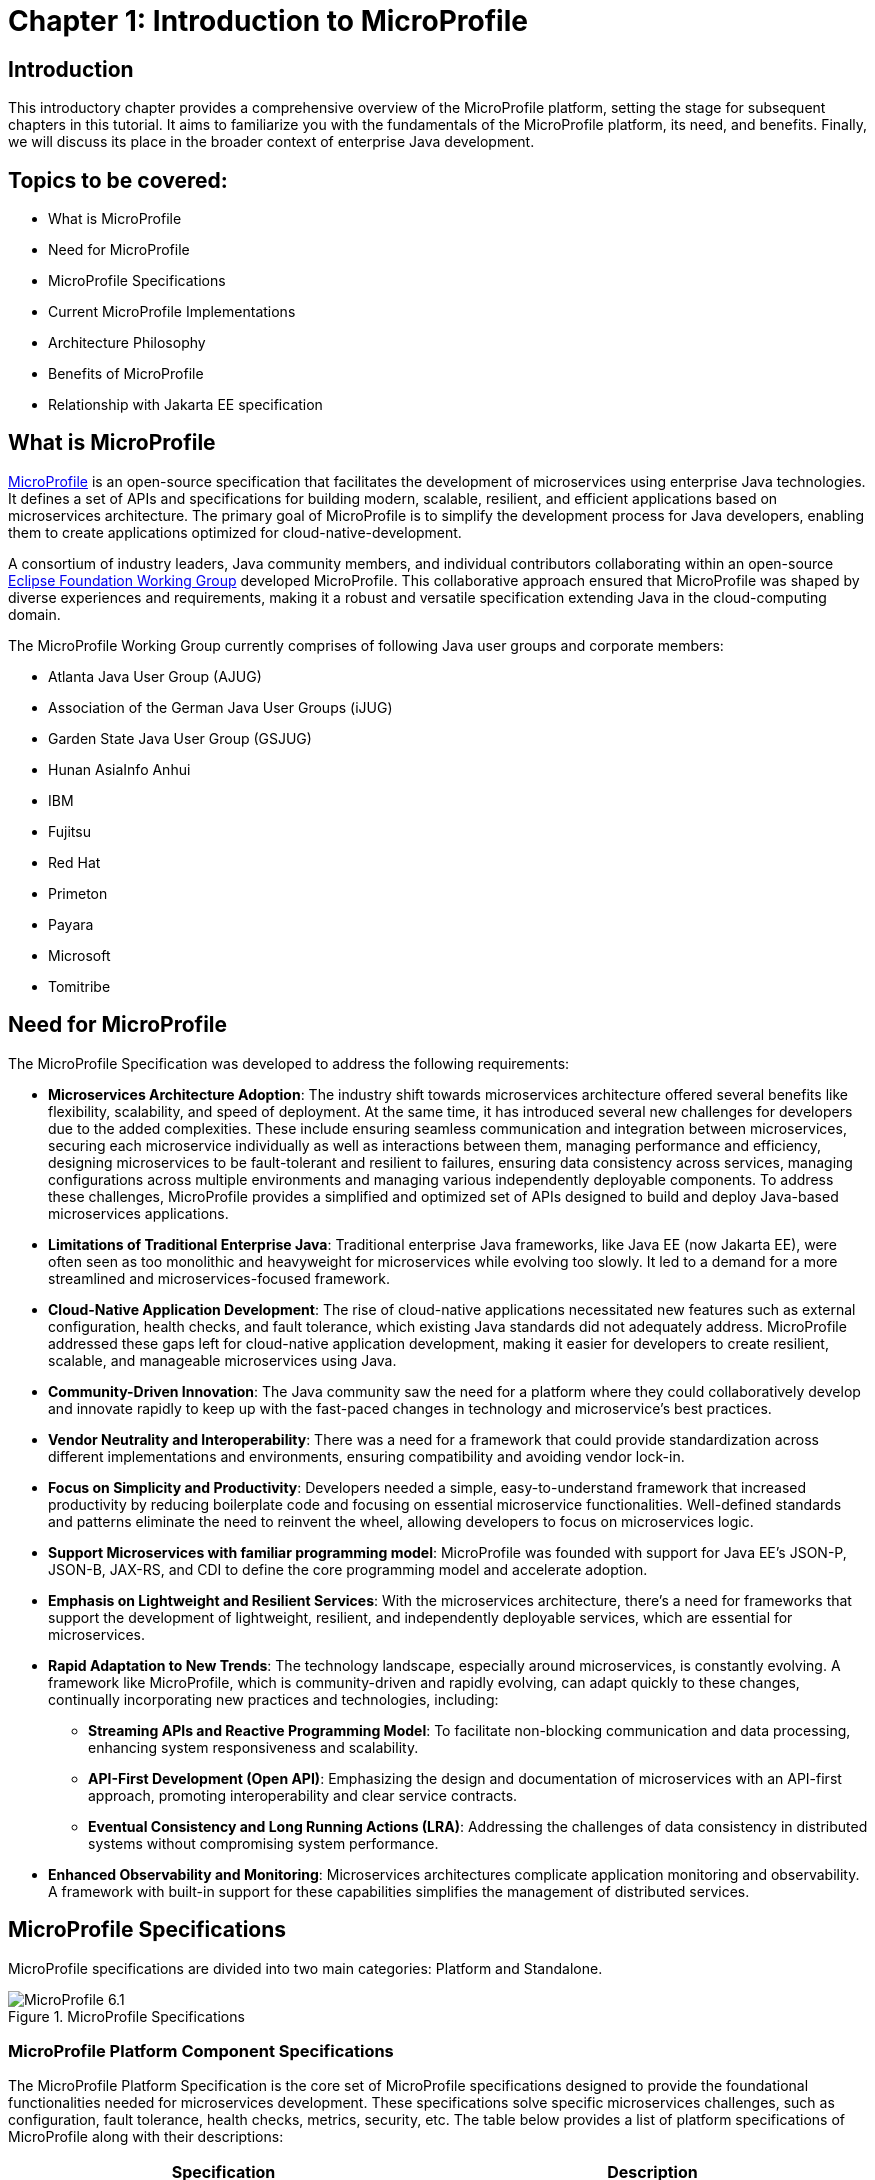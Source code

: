 = Chapter 1: Introduction to MicroProfile

== Introduction 

This introductory chapter provides a comprehensive overview of the MicroProfile platform, setting the stage for subsequent chapters in this tutorial. It aims to familiarize you with the fundamentals of the MicroProfile platform, its need, and benefits. Finally, we will discuss its place in the broader context of enterprise Java development.

== Topics to be covered:
- What is MicroProfile
- Need for MicroProfile
- MicroProfile Specifications
- Current MicroProfile Implementations
- Architecture Philosophy
- Benefits of MicroProfile
- Relationship with Jakarta EE specification 

== What is MicroProfile

link:https://microprofile.io/[MicroProfile] is an open-source specification that facilitates the development of microservices using enterprise Java technologies. It defines a set of APIs and specifications for building modern, scalable, resilient, and efficient applications based on microservices architecture. The primary goal of MicroProfile is to simplify the development process for Java developers, enabling them to create applications optimized for cloud-native-development.

A consortium of industry leaders, Java community members, and individual contributors collaborating within an open-source link:https://www.eclipse.org/org/workinggroups/about.php[Eclipse Foundation Working Group] developed MicroProfile. This collaborative approach ensured that MicroProfile was shaped by diverse experiences and requirements, making it a robust and versatile specification extending Java in the cloud-computing domain. 

The MicroProfile Working Group currently comprises of following Java user groups and corporate members: 

* Atlanta Java User Group (AJUG)
* Association of the German Java User Groups (iJUG)
* Garden State Java User Group (GSJUG)
* Hunan AsiaInfo Anhui 
* IBM 
* Fujitsu
* Red Hat
* Primeton
* Payara
* Microsoft
* Tomitribe

== Need for MicroProfile

The MicroProfile Specification was developed to address the following requirements:

- *Microservices Architecture Adoption*: The industry shift towards microservices architecture offered several benefits like flexibility, scalability, and speed of deployment. At the same time, it has introduced several new challenges for developers due to the added complexities. These include ensuring seamless communication and integration between microservices, securing each microservice individually as well as interactions between them, managing performance and efficiency, designing microservices to be fault-tolerant and resilient to failures, ensuring data consistency across services, managing configurations across multiple environments and managing various independently deployable components. To address these challenges, MicroProfile provides a simplified and optimized set of APIs designed to build and deploy Java-based microservices applications.

- *Limitations of Traditional Enterprise Java*: Traditional enterprise Java frameworks, like Java EE (now Jakarta EE), were often seen as too monolithic and heavyweight for microservices while evolving too slowly. It led to a demand for a more streamlined and microservices-focused framework.

- *Cloud-Native Application Development*: The rise of cloud-native applications necessitated new features such as external configuration, health checks, and fault tolerance, which existing Java standards did not adequately address. MicroProfile addressed these gaps left for cloud-native application development, making it easier for developers to create resilient, scalable, and manageable microservices using Java.

- *Community-Driven Innovation*: The Java community saw the need for a platform where they could collaboratively develop and innovate rapidly to keep up with the fast-paced changes in technology and microservice's best practices.

- *Vendor Neutrality and Interoperability*: There was a need for a framework that could provide standardization across different implementations and environments, ensuring compatibility and avoiding vendor lock-in.

- *Focus on Simplicity and Productivity*: Developers needed a simple, easy-to-understand framework that increased productivity by reducing boilerplate code and focusing on essential microservice functionalities. Well-defined standards and patterns eliminate the need to reinvent the wheel, allowing developers to focus on microservices logic.

- *Support Microservices with familiar programming model*: MicroProfile was founded with support for Java EE's JSON-P, JSON-B, JAX-RS, and CDI to define the core programming model and accelerate adoption.

- *Emphasis on Lightweight and Resilient Services*: With the microservices architecture, there's a need for frameworks that support the development of lightweight, resilient, and independently deployable services, which are essential for microservices.

- *Rapid Adaptation to New Trends*: The technology landscape, especially around microservices, is constantly evolving. A framework like MicroProfile, which is community-driven and rapidly evolving, can adapt quickly to these changes, continually incorporating new practices and technologies, including: 
  ** *Streaming APIs and Reactive Programming Model*: To facilitate non-blocking communication and data processing, enhancing system responsiveness and scalability.
  ** *API-First Development (Open API)*: Emphasizing the design and documentation of microservices with an API-first approach, promoting interoperability and clear service contracts.
  ** *Eventual Consistency and Long Running Actions (LRA)*: Addressing the challenges of data consistency in distributed systems without compromising system performance.

- *Enhanced Observability and Monitoring*: Microservices architectures complicate application monitoring and observability. A framework with built-in support for these capabilities simplifies the management of distributed services.

== MicroProfile Specifications

MicroProfile specifications are divided into two main categories: Platform and Standalone.

:figure-caption: Figure 
.MicroProfile Specifications
image::http://microprofile.io/wp-content/uploads/2023/10/microprofile_release_6.1.png[MicroProfile 6.1]

=== MicroProfile Platform Component Specifications

The MicroProfile Platform Specification is the core set of MicroProfile specifications designed to provide the foundational functionalities needed for microservices development. These specifications solve specific microservices challenges, such as configuration, fault tolerance, health checks, metrics, security, etc. The table below provides a list of platform specifications of MicroProfile along with their descriptions:

[options="header"]
|=======================
|Specification          |Description
|link:https://microprofile.io/specifications/microprofile-config/[Config] |Provides an easy-to-use and flexible system for application configuration.
|link:https://microprofile.io/specifications/microprofile-fault-tolerance/[Fault Tolerance]|Implements patterns like Circuit Breaker, Bulkhead, Retry, Timeout, and Fallback for building resilient applications.
|link:https://microprofile.io/specifications/microprofile-jwt-auth/[JWT Authentication]|Defines a standard for using OpenID Connect (OIDC) based JSON Web Tokens(JWT) for role-based access control(RBAC) of microservices endpoints for secure communication.
|link:https://microprofile.io/specifications/microprofile-metrics/[Metrics] | Define custom application metrics and expose platform metrics on a standard endpoint using a standard format to external monitoring systems.
|link:https://microprofile.io/specifications/microprofile-health/[Health]  | Allows applications to expose their health and readiness to perform operations to the underlying platform, which is crucial for automated recovery in cloud environments.
|link:https://microprofile.io/specifications/microprofile-open-api/[Open API] | Facilitates the generation of OpenAPI documentation for RESTful services, making API discovery and understanding easier.
|link:https://microprofile.io/specifications/microprofile-telemetry/[Telemetry]| Provides a unified set of APIs, libraries, and tools for collecting, processing, and exporting telemetry data (metrics, traces, and logs) from cloud-native applications and services.
|link:https://microprofile.io/specifications/microprofile-rest-client[Rest Client]| Defines a type-safe approach to invoke RESTful services over HTTP(S), simplifying the development of Rest clients.
| link:https://jakarta.ee/specifications/coreprofile/10/[Jakarta EE Core Profile 10] | An optimzed Jakarta EE platform, designed specifically for developing microservices and cloud-native Java applications with a reduced set of specifications for a lighter runtime footprint.
|=======================

=== Standalone (Outside Umbrella) Specifications 

Standalone specifications address more advanced needs that every microservices application may not require. They allow for innovation and experimentation in areas that are evolving or where there's a need to address niche concerns without burdening the core platform with additional complexity. The table below provides a list of standalone specifications of MicroProfile along with their descriptions:

[options="header"]
|=======================
|Specification          |Description
| link:https://microprofile.io/specifications/microprofile-context-propagation/[Context Propagation] | Defines a way to propagate context between threads and managed executor services, ensuring that the context is consistent during executing asynchronous tasks or across different services.
| link:https://microprofile.io/specifications/microprofile-graphql/[GraphQL] |Provides a layer on top of Jakarta EE that allows the creation of GraphQL services. This specification makes it easier to build APIs, enabling clients to request exactly the data they need and nothing more.
| link:https://microprofile.io/specifications/microprofile-lra/[Long Running Actions (LRA)]| Focuses on providing a model for developing services that participate in long-running processes, ensuring consistency and reliability without necessarily locking data.
| link:https://microprofile.io/specifications/microprofile-reactive-messaging/[Reactive Messaging]| Aims to facilitate building applications that communicate via reactive streams, enabling the development of event-driven, responsive, and resilient microservices.
| link:https://microprofile.io/specifications/microprofile-reactive-streams-operators/[Reactive Streams Operators]| Provides a way to process data streams in a reactive manner, allowing for non-blocking system design and improving the efficiency of data processing in microservices.
| link:https://microprofile.io/specifications/microprofile-opentracing/[Open Tracing]|  Integrates distributed tracing by defining a way for services to trace requests across service boundaries, improving observability.
|=======================

== Current MicroProfile Implementations
Below is the list of MicroProfile Implementations, each offering a platform for building and running microservices-based applications:

- link:https://www.payara.fish/products/payara-micro/[Payara Micro^]
- link:https://tomee.apache.org/[Apache TomEE^]
- link:https://openliberty.io/[Open Liberty^]
- link:https://github.com/fujitsu/launcher[Launcher^]
- link:https://quarkus.io/[Quarkus^]
- link:https://www.wildfly.org/[WildFly^]

== Architecture Philosophy 

The overall goal of MicroProfile architecture is to provide a lightweight enterprise-grade framework tailored for building cloud-native applications and enabling developers to build and deploy microservices with Java easily: 

- *Simplicity*: MicroProfile APIs are designed to be simple and easy to use. They avoid unnecessary complexity and focus on providing the essential functionality for building microservices.

- *Modularity*: Its modular approach allows developers to use only what they need, reducing the overhead typically associated with enterprise frameworks.

- *Standards-based*: MicroProfile is based on open standards and specifications, ensuring compatibility and consistency across different implementations.

- *Community-driven*: It encourages active participation from the Java community for continuous evolution.

- *Vendor-Neutral*: As an Eclipse Foundation project, MicroProfile is vendor-neutral. It's supported by several industry players, ensuring that no single company controls its direction.

- *Focus on Cloud-Native Applications*: The architecture is specifically tailored for cloud environments. MicroProfile integrates with a number of cloud-native technologies, such as Kubernetes and Istio. This makes it easy to deploy and manage MicroProfile applications in cloud environments.

- *Reactive programming*: MicroProfile supports reactive programming, which is a style of programming that is well-suited for building microservices. Reactive applications are responsive and scalable, and they can handle high volumes of concurrent requests.

:figure-caption: Figure 
.Architecture Philosophy of MicroProfile
image::/images/figure1-2.png[Architecture Philosophy of MicroProfile]

=== Benefits of MicroProfile
MicroProfile offers several benefits, making it a compelling choice for developing microservices, especially in Java-centric environments. These benefits include:

- *Optimized for Microservices*: MicroProfile is designed explicitly for creating microservices, offering APIs that cater to the unique challenges of this architectural style.

- *Cloud-Native Focus*: The framework includes features such as externalized configuration, health checks, and metrics, which are essential for building and operating cloud-native applications effectively. MicroProfile is inherently designed for cloud-native applications.

- *Open Source and Standards-Based*: As an open-source framework based on open standards, MicroProfile facilitates interoperability and reduces the risk of vendor lock-in.

- *Enhanced Productivity, Rapid Development and Deployment*: MicroProfile simplifies microservices development with a set of standard APIs. With its focus on simplicity and productivity, MicroProfile helps speed up the development and deployment of microservices by providing essential functionalities and reducing boilerplate code.

- *Community-Driven Innovation*: Being community-driven, MicroProfile evolves quickly, incorporating new trends and best practices in microservices development. MicroProfile is backed by a strong Java community, ensuring continuous improvement and support.

- *Vendor Neutrality*: Being vendor-neutral, MicroProfile is supported by a wide range of industry players, which ensures a broad choice of tools and platforms for developers.

- *Compatibility with Jakarta EE*: MicroProfile is complementary to Jakarta EE, whether using MicroProfile implementations that support a small subset of Jakarta EE (such as Core Profile) or implementations that extend the full Jakarta EE Platform implementations with MicroProfile.

- *Lightweight and Modular*: It provides a lightweight model compared to traditional enterprise Java frameworks. Its modularity allows developers to use only the necessary components, reducing the application's footprint and overhead.

- *Scalability*: The framework supports the development of scalable applications, essential for microservices that handle varying loads efficiently.

- *Enhanced Resilience*: MicroProfile includes specifications for fault tolerance patterns like retries, circuit breakers, timeouts, and bulkheads, which are crucial for building resilient services that can withstand network and service failures.

- *Security Features*: MicroProfile's JWT Authentication provides a standardized way to secure microservices, making it easier to implement authentication and authorization.

- *Ease of Testing*: With its lightweight nature and support for advanced features like Rest Client, MicroProfile simplifies the testing of microservices, both in isolation and in integration scenarios.

== Relationship with Jakarta EE specification

Jakarta EE is a broader umbrella specification with more than 40 component specifications to address a wide array of application needs.  MicroProfile manages a more narrow collection of specifications that target microservices. Some MicroProfile implementations, like those that support native compilation, support the MicroProfile platform specification, perhaps a few additional Jakarta EE specifications, and custom innovative APIs. Many Jakarta EE implementations that target a broad array of applications supplement Jakarta EE with MicroProfile to better support microservices. The two are complementary, allowing developers to select the implementation and platform API that best fits their application needs.

NOTE: MicroProfile and Jakarta EE are complementary technologies. Always consider using MicroProfile to add microservices capabilities to your Jakarta EE modules, combining the strengths of both standards.

== Conclusion
In this section, we explored the MicroProfile platform in detail, laying the foundation for understanding how it revolutionizes the development of microservices using Java. We started by defining MicroProfile, emphasizing its role as an open-source specification tailored for microservices development. Key contributions from industry leaders and community members have positioned MicroProfile as a pivotal technology in the Java ecosystem, especially for cloud-native application development. We delved into the essential specifications of MicroProfile, each playing a critical role in addressing specific challenges in microservices development, from configuration management to service resilience. As we move forward in this tutorial, we will delve deeper into each specification and discover how to effectively implement MicroProfile in real-world Java applications.

[[glossary]]
== Glossary

[[microservices]]
Microservices:: An architectural style for building applications as a collection of small, independent services. Each service focuses on a specific business capability and communicates with other services through well-defined APIs.

[[apis]]
APIs (Application Programming Interfaces):: A set of definitions and protocols that specify how software components interact with each other. 

[[cloud-native-development]]
Cloud-native development:: An approach to building and running applications that are specifically designed for the cloud environment. It involves using technologies and practices that leverage the benefits of cloud platforms, such as scalability, elasticity, and pay-as-you-go pricing.

[[eclipse-foundation-working-group]]
Eclipse Foundation Working Group:: A collaborative group of industry leaders and Java community members who actively contribute to the of development of Eclipse projects like MicroProfile within the Eclipse Foundation framework.

[[jakarta-ee]]
Jakarta EE:: Jakarta EE (formerly Java Platform, Enterprise Edition, or Java EE) is a set of specifications, extending Java Platform, Standard Edition, or Java SE with specifications for enterprise features such as web services, database persistence, asynchronous messaging and more.

[[external-configuration]]
External Configuration:: A technique in application development where configuration data is separated from the application code, allowing the application's behavior to be adjusted without changing the code, especially useful in cloud-native and microservices architectures.

[[health-checks]]
Health Checks:: Mechanisms used in microservices architectures to continuously check the status of an application or service to ensure it is functioning correctly and available to users.

[[fault-tolerance]]
Fault Tolerance:: The ability of a system to continue operating in the event of the failure of some of its components. This feature is critical for maintaining high availability and reliability in microservices architectures.

[[vendor-neutrality]]
Vendor Neutrality:: The principle of designing software products and standards not controlled by any single vendor, promoting user interoperability and choice.

[[interoperability]]
Interoperability:: The ability of a software to exchange and make use of information across different platforms and services.

[[json-p]]
JSON-P (JSON Processing):: A Jakarta EE (formerly Java EE) API that enables parsing, generating, transforming, and querying JSON data. It facilitates the processing of JSON data within the Java programming environment. Currently it is known as Jakarta JSON Processing*.

[[json-b]]
JSON-B (JSON Binding):: A Jakarta EE (formerly Java EE) API for binding Java objects to JSON messages and vice versa, streamlining the serialization and deserialization process. It allows custom mappings to handle complex conversion scenarios efficiently. Currently it is known as Jakarta JSON Binding.

[[jax-rs]]
JAX-RS (Java API for RESTful Web Services):: It supports creating web services according to the REST architectural pattern in Java, using annotations to simplify development. It enables the easy creation and management of resources via standard HTTP methods.

[[cdi]]
CDI (Contexts and Dependency Injection):: A set of Java services and APIs for enterprise-grade dependency injection, offering type-safe mechanisms, context lifecycle management, and a framework for decoupling application components. It enhances modularity and facilitates the development of loosely coupled, easily testable applications.

[[boilerplate-code]]
Boilerplate Code:: A piece of code that must be included in many places with little or no alteration.

[[lightweight-services]]
Lightweight Services:: Services designed to consume minimal computing resources, enhancing performance and efficiency, particularly relevant in a microservices architecture.

[[resilient-services]]
Resilient Services:: Services built to recover quickly from failures and continue operating. It is critical for maintaining the reliability of microservices-based applications.

[[observability]]
Observability:: The ability to measure the internal state of a system by examining its outputs, crucial for understanding the performance and behavior of microservices.

[[monitoring]]
Monitoring:: The practice of tracking and logging the performance and status of applications and infrastructure, essential for maintaining system health in microservices environments.

[[circuit-breaker]]
Circuit Breaker:: A fault tolerance mechanism that prevents a failure in one service from causing system-wide failure, by temporarily disabling failing services.

[[bulkhead]]
Bulkhead:: A pattern that isolates failures in one part of a system from the others, ensuring that parts of an application can continue functioning despite issues elsewhere.

[[retry]]
Retry:: A simple fault tolerance mechanism where an operation is attempted again if it fails initially, based on predefined criteria.

[[timeout]]
Timeout:: A mechanism to limit the time waiting for a response from a service, helping to avoid resource deadlock situations in distributed systems.

[[fallback]]
Fallback:: A fault tolerance mechanism that provides an alternative solution or response when a primary method fails.

[[rbac]]
Role-Based Access Control (RBAC):: A method of restricting system access to authorized users based on their roles within an organization.

[[kubernetes]]
Kubernetes:: An open-source platform for automating deployment, scaling, and operations of application containers across clusters of hosts.

[[istio]]
Istio:: An open platform to connect, manage, and secure microservices, providing an easy way to create a network of deployed services with load balancing, service-to-service authentication, and monitoring.

[[reactive-programming]]
Reactive Programming:: A programming paradigm oriented around data flows and the propagation of change, enabling the development of responsive and resilient systems.

[[distributed-tracing]]
Distributed Tracing:: A method for monitoring applications, especially those built using a microservices architecture, by tracking the flow of requests and responses across services.

[[lra]]
Long Running Actions (LRA):: A model for managing long-duration, distributed transactions across microservices without locking resources.

[[reactive-streams]]
Reactive Streams:: An initiative to provide a standard for asynchronous stream processing with non-blocking back pressure.

